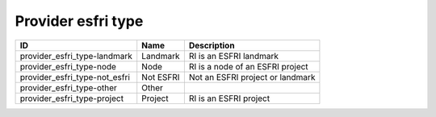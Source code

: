 .. _provider_esfri_type:

Provider esfri type
===================

.. table::
   :class: datatable

   =============================  =========  ================================
   ID                             Name       Description
   =============================  =========  ================================
   provider_esfri_type-landmark   Landmark   RI is an ESFRI landmark
   provider_esfri_type-node       Node       RI is a node of an ESFRI project
   provider_esfri_type-not_esfri  Not ESFRI  Not an ESFRI project or landmark
   provider_esfri_type-other      Other
   provider_esfri_type-project    Project    RI is an ESFRI project
   =============================  =========  ================================